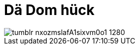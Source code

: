 = Dä Dom hück
:published_at: 2015-11-11
:hp-tags: Dom, Kölle, Colonia

image::http://41.media.tumblr.com/f0b5b69f373adeeb6946c18ef9b913df/tumblr_nxozmslafA1sixvm0o1_1280.jpg[]
